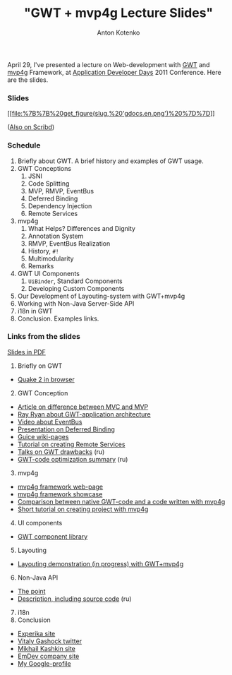 #+title: "GWT + mvp4g Lecture Slides"
#+publishDate: <2011-05-04T19:17>
#+tags: gwt mvp4g java
#+hugo_section: blog-en
#+author: Anton Kotenko

April 29, I've presented a lecture on Web-development with
[[http://code.google.com/intl/ru/webtoolkit/][GWT]] and
[[http://code.google.com/p/mvp4g/][mvp4g]] Framework, at
[[http://addconf.ru][Application Developer Days]] 2011 Conference. Here
are the slides.

*** Slides
:PROPERTIES:
:CUSTOM_ID: slides
:END:
[[https://docs.google.com/viewer?a=v&pid=explorer&chrome=true&srcid=0B9lKUPDNyz1vYzAzMzQxMzItYmQyMy00NjdhLWFiYzQtZDRjMjZkNTc2MDEy&hl=en][[[file:%7B%7B%20get_figure(slug,%20'gdocs.en.png')%20%7D%7D]]]]

([[http://www.scribd.com/doc/54956722][Also on Scribd]])

*** Schedule
:PROPERTIES:
:CUSTOM_ID: schedule
:END:
1. Briefly about GWT. A brief history and examples of GWT usage.
2. GWT Conceptions
   1. JSNI
   2. Code Splitting
   3. MVP, RMVP, EventBus
   4. Deferred Binding
   5. Dependency Injection
   6. Remote Services
3. mvp4g
   1. What Helps? Differences and Dignity
   2. Annotation System
   3. RMVP, EventBus Realization
   4. History, =#!=
   5. Multimodularity
   6. Remarks
4. GWT UI Components
   1. =UiBinder=, Standard Components
   2. Developing Custom Components
5. Our Development of Layouting-system with GWT+mvp4g
6. Working with Non-Java Server-Side API
7. i18n in GWT
8. Conclusion. Examples links.

*** Links from the slides
:PROPERTIES:
:CUSTOM_ID: links-from-the-slides
:END:
[[http://goo.gl/DKYzc][Slides in PDF]]

1. Briefly оn GWT

- [[http://quake2-gwt-port.appspot.com][Quake 2 in browser]]

2. [@2] GWT Conception

- [[http://geekswithblogs.net/kobush/archive/2006/01/09/65305.aspx][Article
  on difference between MVC and MVP]]
- [[http://www.youtube.com/watch?v=PDuhR18-EdM][Ray Ryan about
  GWT-application architecture]]
- [[http://tv.jetbrains.net/videocontent/gwt-event-bus-basics][Video
  about EventBus]]
- [[http://www.docstoc.com/docs/53396874/Deferred-Binding-The-Magic-of-GWT][Presentation
  on Deferred Binding]]
- [[http://code.google.com/p/google-guice/wiki/Motivation?tm=6][Guice
  wiki-pages]]
- [[http://developerlife.com/tutorials/?p=125][Tutorial on creating
  Remote Services]]
- [[http://www.linux.org.ru/forum/talks/4497412][Talks on GWT
  drawbacks]] (ru)
- [[http://galak-sandbox.blogspot.com/2010/10/gwt.html][GWT-code
  optimization summary]] (ru)

3. [@3] mvp4g

- [[http://code.google.com/p/mvp4g/][mvp4g framework web-page]]
- [[http://mvp4gshowcase.appspot.com][mvp4g framework showcase]]
- [[http://code.google.com/p/mvp4g/wiki/Mvp4g_vs_GWTP][Comparison
  between native GWT-code and a code written with mvp4g]]
- [[http://cambiatablog.wordpress.com/2010/12/04/gwt-and-mvp4g-tutorial-1/][Short
  tutorial on creating project with mvp4g]]

4. [@4] UI components

- [[http://code.google.com/webtoolkit/doc/latest/RefWidgetGallery.html][GWT
  component library]]

5. [@5] Layouting

- [[http://github.com/shamansir/gwt-mvp4g-layouting-demo][Layouting
  demonstration (in progress) with GWT+mvp4g]]

6. [@6] Non-Java API

- [[http://code.google.com/p/google-web-toolkit-doc-1-5/wiki/GettingStartedJSON][The
  point]]
- [[http://shamansir.tumblr.com/post/1728720550/deferred-api-gwt-rpc][Description,
  including source code]] (ru)

7. [@7] i18n
8. Conclusion

- [[http://experika.com][Experika site]]
- [[http://twitter.com/vgashock][Vitaly Gashock twitter]]
- [[http://www.vurt.ru][Mikhail Kashkin site]]
- [[http://emdev.ru][EmDev company site]]
- [[http://profiles.google.com/shaman.sir][My Google-profile]]
